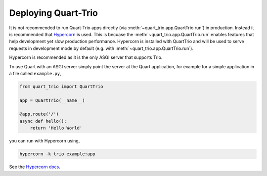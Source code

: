 .. _deployment:

Deploying Quart-Trio
====================

It is not recommended to run Quart-Trio apps directly (via
:meth:`~quart_trio.app.QuartTrio.run`) in production. Instead it is
recommended that `Hypercorn <https://gitlab.com/pgjones/hypercorn>`_
is used. This is becuase the :meth:`~quart_trio.app.QuartTrio.run`
enables features that help development yet slow production
performance. Hypercorn is installed with QuartTrio and will be used to
serve requests in development mode by default (e.g. with
:meth:`~quart_trio.app.QuartTrio.run`).

Hypercorn is recommended as it is the only ASGI server that supports
Trio.

To use Quart with an ASGI server simply point the server at the Quart
application, for example for a simple application in a file called
``example.py``,

.. code-block:: python

    from quart_trio import QuartTrio

    app = QuartTrio(__name__)

    @app.route('/')
    async def hello():
        return 'Hello World'

you can run with Hypercorn using,

.. code-block:: bash

    hypercorn -k trio example:app

See the `Hypercorn docs <https://pgjones.gitlab.io/hypercorn/>`_.
